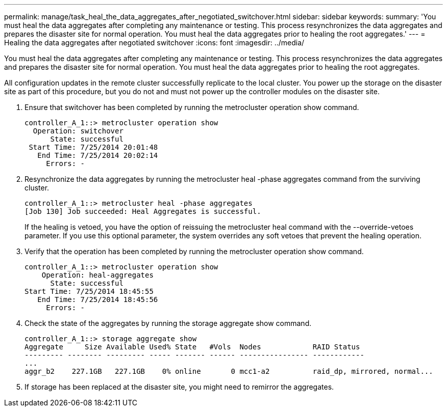 ---
permalink: manage/task_heal_the_data_aggregates_after_negotiated_switchover.html
sidebar: sidebar
keywords: 
summary: 'You must heal the data aggregates after completing any maintenance or testing. This process resynchronizes the data aggregates and prepares the disaster site for normal operation. You must heal the data aggregates prior to healing the root aggregates.'
---
= Healing the data aggregates after negotiated switchover
:icons: font
:imagesdir: ../media/

[.lead]
You must heal the data aggregates after completing any maintenance or testing. This process resynchronizes the data aggregates and prepares the disaster site for normal operation. You must heal the data aggregates prior to healing the root aggregates.

All configuration updates in the remote cluster successfully replicate to the local cluster. You power up the storage on the disaster site as part of this procedure, but you do not and must not power up the controller modules on the disaster site.

. Ensure that switchover has been completed by running the metrocluster operation show command.
+
----
controller_A_1::> metrocluster operation show
  Operation: switchover
      State: successful
 Start Time: 7/25/2014 20:01:48
   End Time: 7/25/2014 20:02:14
     Errors: -
----

. Resynchronize the data aggregates by running the metrocluster heal -phase aggregates command from the surviving cluster.
+
----
controller_A_1::> metrocluster heal -phase aggregates
[Job 130] Job succeeded: Heal Aggregates is successful.
----
+
If the healing is vetoed, you have the option of reissuing the metrocluster heal command with the --override-vetoes parameter. If you use this optional parameter, the system overrides any soft vetoes that prevent the healing operation.

. Verify that the operation has been completed by running the metrocluster operation show command.
+
----
controller_A_1::> metrocluster operation show
    Operation: heal-aggregates
      State: successful
Start Time: 7/25/2014 18:45:55
   End Time: 7/25/2014 18:45:56
     Errors: -
----

. Check the state of the aggregates by running the storage aggregate show command.
+
----
controller_A_1::> storage aggregate show
Aggregate     Size Available Used% State   #Vols  Nodes            RAID Status
--------- -------- --------- ----- ------- ------ ---------------- ------------
...
aggr_b2    227.1GB   227.1GB    0% online       0 mcc1-a2          raid_dp, mirrored, normal...
----

. If storage has been replaced at the disaster site, you might need to remirror the aggregates.

